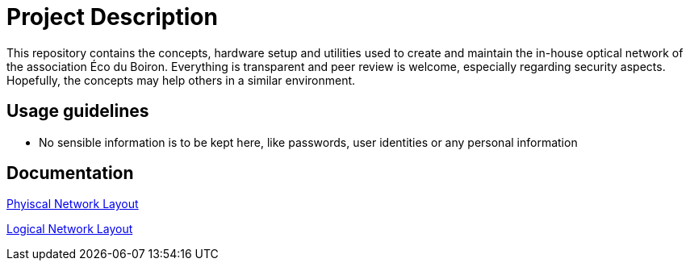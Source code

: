 = Project Description

This repository contains the concepts, hardware setup and utilities used to create and maintain the in-house optical network of the association Éco du Boiron.
Everything is transparent and peer review is welcome, especially regarding security aspects. Hopefully, the concepts may help others in a similar environment.

== Usage guidelines

* No sensible information is to be kept here, like passwords, user identities or any personal information

== Documentation

xref:Network/Layout/physical_layout.adoc[Phyiscal Network Layout]

xref:Network/Layout/logical_layout.adoc[Logical Network Layout]
